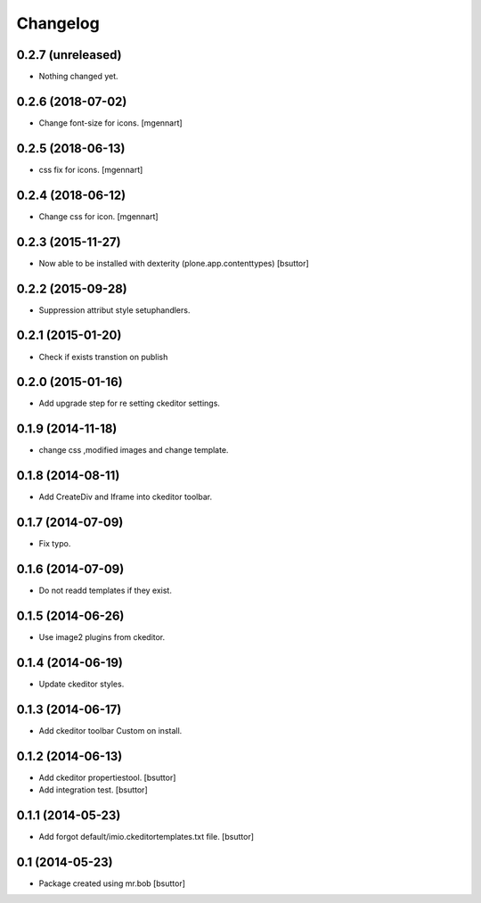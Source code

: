 Changelog
=========

0.2.7 (unreleased)
------------------

- Nothing changed yet.


0.2.6 (2018-07-02)
------------------

- Change font-size for icons.
  [mgennart]

0.2.5 (2018-06-13)
------------------

- css fix for icons.
  [mgennart]

0.2.4 (2018-06-12)
------------------

- Change css for icon.
  [mgennart]

0.2.3 (2015-11-27)
------------------

- Now able to be installed with dexterity (plone.app.contenttypes)
  [bsuttor]


0.2.2 (2015-09-28)
------------------

- Suppression attribut style setuphandlers.


0.2.1 (2015-01-20)
------------------

- Check if exists transtion on publish


0.2.0 (2015-01-16)
------------------

- Add upgrade step for re setting ckeditor settings.


0.1.9 (2014-11-18)
------------------

- change css ,modified images and change template.


0.1.8 (2014-08-11)
------------------

- Add CreateDiv and Iframe into ckeditor toolbar.


0.1.7 (2014-07-09)
------------------

- Fix typo.


0.1.6 (2014-07-09)
------------------

- Do not readd templates if they exist.


0.1.5 (2014-06-26)
------------------

- Use image2 plugins from ckeditor.


0.1.4 (2014-06-19)
------------------

- Update ckeditor styles.


0.1.3 (2014-06-17)
------------------

- Add ckeditor toolbar Custom on install.


0.1.2 (2014-06-13)
------------------

- Add ckeditor propertiestool.
  [bsuttor]

- Add integration test.
  [bsuttor]



0.1.1 (2014-05-23)
------------------

- Add forgot default/imio.ckeditortemplates.txt file.
  [bsuttor]


0.1 (2014-05-23)
----------------

- Package created using mr.bob
  [bsuttor]
